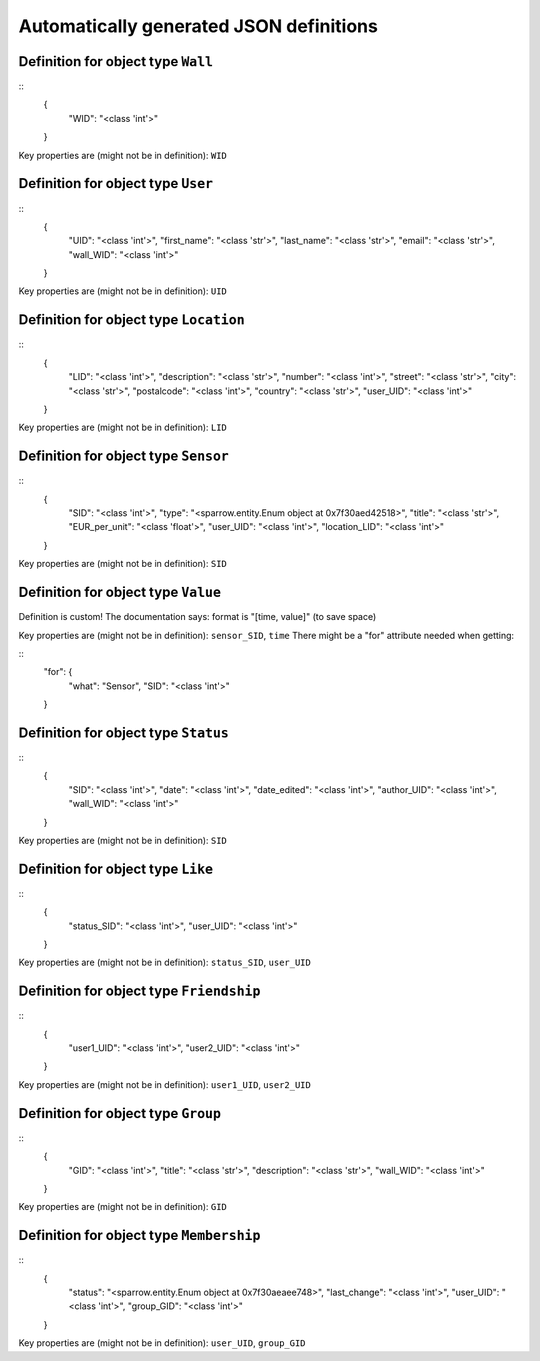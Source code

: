 

Automatically generated JSON definitions
========================================


Definition for object type ``Wall``
-----------------------------------

::
    {
        "WID": "<class 'int'>"
    }

Key properties are (might not be in definition): ``WID``


Definition for object type ``User``
-----------------------------------

::
    {
        "UID": "<class 'int'>",
        "first_name": "<class 'str'>",
        "last_name": "<class 'str'>",
        "email": "<class 'str'>",
        "wall_WID": "<class 'int'>"
    }

Key properties are (might not be in definition): ``UID``


Definition for object type ``Location``
---------------------------------------

::
    {
        "LID": "<class 'int'>",
        "description": "<class 'str'>",
        "number": "<class 'int'>",
        "street": "<class 'str'>",
        "city": "<class 'str'>",
        "postalcode": "<class 'int'>",
        "country": "<class 'str'>",
        "user_UID": "<class 'int'>"
    }

Key properties are (might not be in definition): ``LID``


Definition for object type ``Sensor``
-------------------------------------

::
    {
        "SID": "<class 'int'>",
        "type": "<sparrow.entity.Enum object at 0x7f30aed42518>",
        "title": "<class 'str'>",
        "EUR_per_unit": "<class 'float'>",
        "user_UID": "<class 'int'>",
        "location_LID": "<class 'int'>"
    }

Key properties are (might not be in definition): ``SID``


Definition for object type ``Value``
------------------------------------

Definition is custom!
The documentation says: format is "[time, value]" (to save space)

Key properties are (might not be in definition): ``sensor_SID``, ``time``
\There might be a "for" attribute needed when getting:

::
    "for": {
        "what": "Sensor",
        "SID": "<class 'int'>"
    }


Definition for object type ``Status``
-------------------------------------

::
    {
        "SID": "<class 'int'>",
        "date": "<class 'int'>",
        "date_edited": "<class 'int'>",
        "author_UID": "<class 'int'>",
        "wall_WID": "<class 'int'>"
    }

Key properties are (might not be in definition): ``SID``


Definition for object type ``Like``
-----------------------------------

::
    {
        "status_SID": "<class 'int'>",
        "user_UID": "<class 'int'>"
    }

Key properties are (might not be in definition): ``status_SID``, ``user_UID``


Definition for object type ``Friendship``
-----------------------------------------

::
    {
        "user1_UID": "<class 'int'>",
        "user2_UID": "<class 'int'>"
    }

Key properties are (might not be in definition): ``user1_UID``, ``user2_UID``


Definition for object type ``Group``
------------------------------------

::
    {
        "GID": "<class 'int'>",
        "title": "<class 'str'>",
        "description": "<class 'str'>",
        "wall_WID": "<class 'int'>"
    }

Key properties are (might not be in definition): ``GID``


Definition for object type ``Membership``
-----------------------------------------

::
    {
        "status": "<sparrow.entity.Enum object at 0x7f30aeaee748>",
        "last_change": "<class 'int'>",
        "user_UID": "<class 'int'>",
        "group_GID": "<class 'int'>"
    }

Key properties are (might not be in definition): ``user_UID``, ``group_GID``

